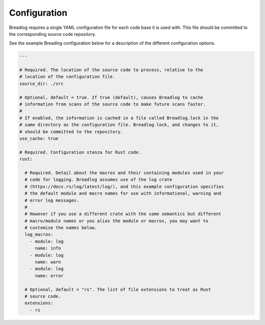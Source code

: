Configuration
=============

Breadlog requires a single YAML configuration file for each code base it is 
used with. This file should be committed to the corresponding source code 
repository.

See the example Breadlog configuration below for a description of the different
configuration options.

.. code-block:: yaml

   ---

   # Required. The location of the source code to process, relative to the 
   # location of the configuration file.
   source_dir: ./src

   # Optional, default = true. If true (default), causes Breadlog to cache 
   # information from scans of the source code to make future scans faster.
   #
   # If enabled, the information is cached in a file called Breadlog.lock in the 
   # same directory as the configuration file. Breadlog.lock, and changes to it,
   # should be committed to the repository.
   use_cache: true

   # Required. Configuration stanza for Rust code.
   rust:

     # Required. Detail about the macros and their containing modules used in your 
     # code for logging. Breadlog assumes use of the log crate 
     # (https://docs.rs/log/latest/log/), and this example configuration specifies
     # the default module and macro names for use with informational, warning and
     # error log messages.
     #
     # However if you use a different crate with the same semantics but different
     # macro/module names or you alias the module or macros, you may want to 
     # customise the names below.
     log_macros:
       - module: log
         name: info
       - module: log
         name: warn
       - module: log
         name: error

     # Optional, default = "rs". The list of file extensions to treat as Rust
     # source code.
     extensions:
       - rs

